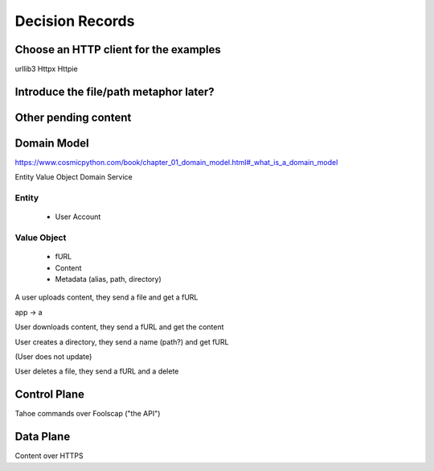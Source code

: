 ====================
Decision Records
====================


Choose an HTTP client for the examples
======================================

urllib3
Httpx
Httpie


Introduce the file/path metaphor later?
=======================================



Other pending content
=====================

Domain Model
============

https://www.cosmicpython.com/book/chapter_01_domain_model.html#_what_is_a_domain_model

Entity
Value Object
Domain Service


Entity
------

    * User Account

Value Object
------------

    * fURL
    * Content
    * Metadata (alias, path, directory)


A user uploads content, they send a file and get a fURL

app -> a

User downloads content, they send a fURL and get the content

User creates a directory, they send a name (path?) and get fURL

(User does not update)

User deletes a file, they send a fURL and a delete

Control Plane
=============

Tahoe commands over Foolscap ("the API")

Data Plane
==========

Content over HTTPS

